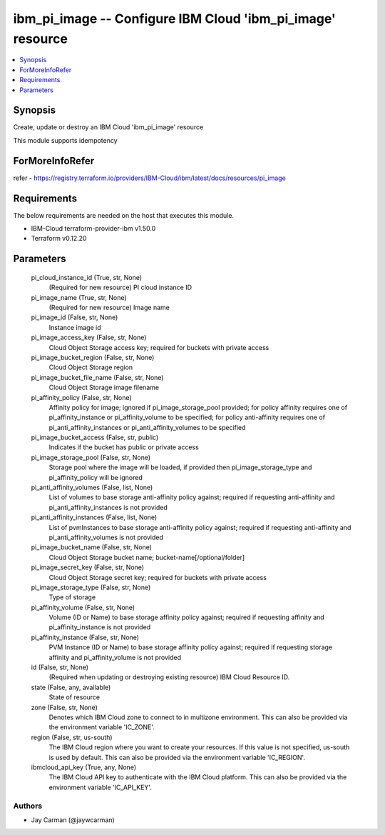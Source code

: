
ibm_pi_image -- Configure IBM Cloud 'ibm_pi_image' resource
===========================================================

.. contents::
   :local:
   :depth: 1


Synopsis
--------

Create, update or destroy an IBM Cloud 'ibm_pi_image' resource

This module supports idempotency


ForMoreInfoRefer
----------------
refer - https://registry.terraform.io/providers/IBM-Cloud/ibm/latest/docs/resources/pi_image

Requirements
------------
The below requirements are needed on the host that executes this module.

- IBM-Cloud terraform-provider-ibm v1.50.0
- Terraform v0.12.20



Parameters
----------

  pi_cloud_instance_id (True, str, None)
    (Required for new resource) PI cloud instance ID


  pi_image_name (True, str, None)
    (Required for new resource) Image name


  pi_image_id (False, str, None)
    Instance image id


  pi_image_access_key (False, str, None)
    Cloud Object Storage access key; required for buckets with private access


  pi_image_bucket_region (False, str, None)
    Cloud Object Storage region


  pi_image_bucket_file_name (False, str, None)
    Cloud Object Storage image filename


  pi_affinity_policy (False, str, None)
    Affinity policy for image; ignored if pi_image_storage_pool provided; for policy affinity requires one of pi_affinity_instance or pi_affinity_volume to be specified; for policy anti-affinity requires one of pi_anti_affinity_instances or pi_anti_affinity_volumes to be specified


  pi_image_bucket_access (False, str, public)
    Indicates if the bucket has public or private access


  pi_image_storage_pool (False, str, None)
    Storage pool where the image will be loaded, if provided then pi_image_storage_type and pi_affinity_policy will be ignored


  pi_anti_affinity_volumes (False, list, None)
    List of volumes to base storage anti-affinity policy against; required if requesting anti-affinity and pi_anti_affinity_instances is not provided


  pi_anti_affinity_instances (False, list, None)
    List of pvmInstances to base storage anti-affinity policy against; required if requesting anti-affinity and pi_anti_affinity_volumes is not provided


  pi_image_bucket_name (False, str, None)
    Cloud Object Storage bucket name; bucket-name[/optional/folder]


  pi_image_secret_key (False, str, None)
    Cloud Object Storage secret key; required for buckets with private access


  pi_image_storage_type (False, str, None)
    Type of storage


  pi_affinity_volume (False, str, None)
    Volume (ID or Name) to base storage affinity policy against; required if requesting affinity and pi_affinity_instance is not provided


  pi_affinity_instance (False, str, None)
    PVM Instance (ID or Name) to base storage affinity policy against; required if requesting storage affinity and pi_affinity_volume is not provided


  id (False, str, None)
    (Required when updating or destroying existing resource) IBM Cloud Resource ID.


  state (False, any, available)
    State of resource


  zone (False, str, None)
    Denotes which IBM Cloud zone to connect to in multizone environment. This can also be provided via the environment variable 'IC_ZONE'.


  region (False, str, us-south)
    The IBM Cloud region where you want to create your resources. If this value is not specified, us-south is used by default. This can also be provided via the environment variable 'IC_REGION'.


  ibmcloud_api_key (True, any, None)
    The IBM Cloud API key to authenticate with the IBM Cloud platform. This can also be provided via the environment variable 'IC_API_KEY'.













Authors
~~~~~~~

- Jay Carman (@jaywcarman)

